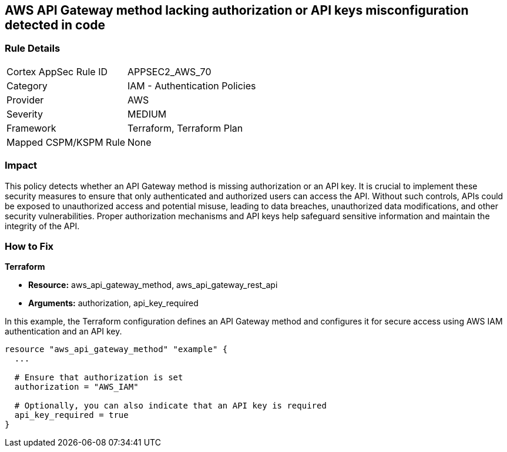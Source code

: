 == AWS API Gateway method lacking authorization or API keys misconfiguration detected in code

=== Rule Details

[cols="1,2"]
|===
|Cortex AppSec Rule ID |APPSEC2_AWS_70
|Category |IAM - Authentication Policies
|Provider |AWS
|Severity |MEDIUM
|Framework |Terraform, Terraform Plan
|Mapped CSPM/KSPM Rule |None
|===


=== Impact
This policy detects whether an API Gateway method is missing authorization or an API key. It is crucial to implement these security measures to ensure that only authenticated and authorized users can access the API. Without such controls, APIs could be exposed to unauthorized access and potential misuse, leading to data breaches, unauthorized data modifications, and other security vulnerabilities. Proper authorization mechanisms and API keys help safeguard sensitive information and maintain the integrity of the API.

=== How to Fix

*Terraform*

* *Resource:* aws_api_gateway_method, aws_api_gateway_rest_api
* *Arguments:* authorization, api_key_required

In this example, the Terraform configuration defines an API Gateway method and configures it for secure access using AWS IAM authentication and an API key.


[source,go]
----
resource "aws_api_gateway_method" "example" {
  ...

  # Ensure that authorization is set
  authorization = "AWS_IAM"
  
  # Optionally, you can also indicate that an API key is required
  api_key_required = true
}
----
